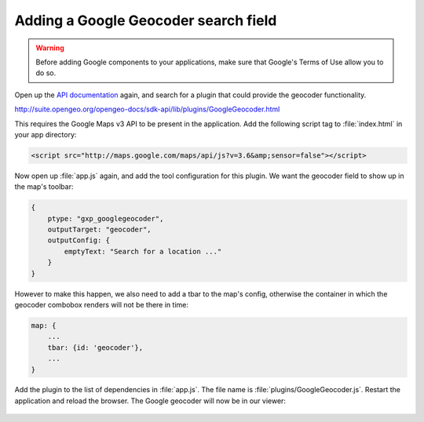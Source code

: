 .. _apps.sdk.client.dev.viewer.geocoder:

Adding a Google Geocoder search field
=====================================

.. warning::  Before adding Google components to your applications, make sure that Google's Terms of Use allow you to do so.

Open up the `API documentation <http://suite.opengeo.org/opengeo-docs/sdk-api/>`_ again, and search for a plugin that could provide the geocoder functionality.

http://suite.opengeo.org/opengeo-docs/sdk-api/lib/plugins/GoogleGeocoder.html

This requires the Google Maps v3 API to be present in the application. Add the following script tag to :file:`index.html` in your app directory:

.. code-block:: html

    <script src="http://maps.google.com/maps/api/js?v=3.6&amp;sensor=false"></script>

Now open up :file:`app.js` again, and add the tool configuration for this plugin. We want the geocoder field to show up in the map's toolbar:

.. code-block:: javascript

    {
        ptype: "gxp_googlegeocoder",
        outputTarget: "geocoder",
        outputConfig: {
            emptyText: "Search for a location ..."
        }
    }

However to make this happen, we also need to add a tbar to the map's config, otherwise the container in which the geocoder combobox renders will not be there in time:

.. code-block:: javascript

    map: {
        ...
        tbar: {id: 'geocoder'},
        ...   
    }

Add the plugin to the list of dependencies in :file:`app.js`. The file name is :file:`plugins/GoogleGeocoder.js`. Restart the application and reload the browser.  The Google geocoder will now be in our viewer:

.. figure:: ../img/viewer_geocoder.png
   :align: center

